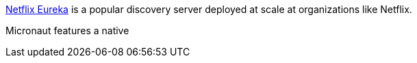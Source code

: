 https://github.com/Netflix/eureka[Netflix Eureka] is a popular discovery server deployed at scale at organizations like Netflix.

Micronaut features a native